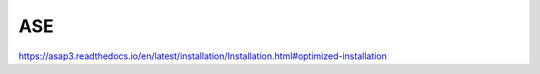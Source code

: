 ASE
===

https://asap3.readthedocs.io/en/latest/installation/Installation.html#optimized-installation
